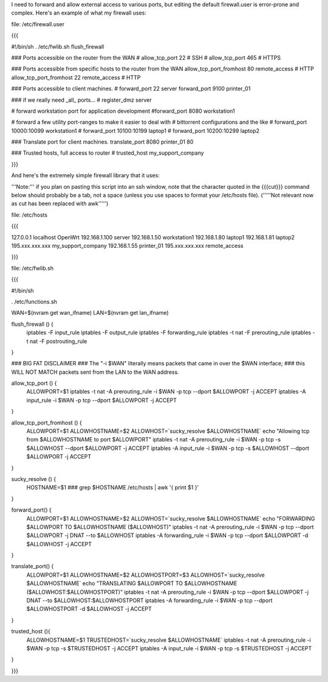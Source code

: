 I need to forward and allow external access to various ports, but editing the default firewall.user is error-prone and complex.  Here's an example of what my firewall uses:

file: /etc/firewall.user

{{{

#!/bin/sh
. /etc/fwlib.sh
flush_firewall

### Ports accessible on the router from the WAN
# allow_tcp_port 22 # SSH
# allow_tcp_port 465 # HTTPS

### Ports accessible from specific hosts to the router from the WAN
allow_tcp_port_fromhost 80 remote_access # HTTP
allow_tcp_port_fromhost 22 remote_access # HTTP

### Ports accessible to client machines.
# forward_port 22 server
forward_port 9100 printer_01

### if we really need _all_ ports...
# register_dmz server

# forward workstation port for application development
#forward_port 8080 workstation1

# forward a few utility port-ranges to make it easier to deal with
# bittorrent configurations and the like
# forward_port 10000:10099 workstation1
# forward_port 10100:10199 laptop1
# forward_port 10200:10299 laptop2

### Translate port for client machines.
translate_port 8080 printer_01 80

### Trusted hosts, full access to router
# trusted_host my_support_company

}}}

And here's the extremely simple firewall library that it uses:

'''Note:''' if you plan on pasting this script into an ssh window, note that the character quoted in the {{{cut}}} command below should probably be a tab, not a space (unless you use spaces to format your /etc/hosts file). ('''''Not relevant now as cut has been replaced with awk''''')

file: /etc/hosts

{{{

127.0.0.1 localhost OpenWrt
192.168.1.100 server
192.168.1.50 workstation1
192.168.1.80 laptop1
192.168.1.81 laptop2
195.xxx.xxx.xxx my_support_company
192.168.1.55 printer_01
195.xxx.xxx.xxx remote_access

}}}

file: /etc/fwlib.sh

{{{

#!/bin/sh

. /etc/functions.sh

WAN=$(nvram get wan_ifname)
LAN=$(nvram get lan_ifname)

flush_firewall () {
    iptables -F input_rule
    iptables -F output_rule
    iptables -F forwarding_rule
    iptables -t nat -F prerouting_rule
    iptables -t nat -F postrouting_rule
}

### BIG FAT DISCLAIMER
### The "-i $WAN" literally means packets that came in over the $WAN interface;
### this WILL NOT MATCH packets sent from the LAN to the WAN address.

allow_tcp_port () {
    ALLOWPORT=$1
    iptables -t nat -A prerouting_rule -i $WAN -p tcp --dport $ALLOWPORT -j ACCEPT
    iptables        -A input_rule      -i $WAN -p tcp --dport $ALLOWPORT -j ACCEPT
}

allow_tcp_port_fromhost () {
    ALLOWPORT=$1
    ALLOWHOSTNAME=$2
    ALLOWHOST=`sucky_resolve $ALLOWHOSTNAME`
    echo "Allowing tcp from $ALLOWHOSTNAME to port $ALLOWPORT"
    iptables -t nat -A prerouting_rule -i $WAN -p tcp -s $ALLOWHOST --dport $ALLOWPORT -j ACCEPT
    iptables        -A input_rule      -i $WAN -p tcp -s $ALLOWHOST --dport $ALLOWPORT -j ACCEPT
}

sucky_resolve () {
    HOSTNAME=$1
    ###
    grep $HOSTNAME /etc/hosts | awk '{ print $1 }'
}

forward_port() {
    ALLOWPORT=$1
    ALLOWHOSTNAME=$2
    ALLOWHOST=`sucky_resolve $ALLOWHOSTNAME`
    echo "FORWARDING $ALLOWPORT TO $ALLOWHOSTNAME ($ALLOWHOST)"
    iptables -t nat -A prerouting_rule -i $WAN -p tcp --dport $ALLOWPORT -j DNAT --to $ALLOWHOST
    iptables        -A forwarding_rule -i $WAN -p tcp --dport $ALLOWPORT -d $ALLOWHOST -j ACCEPT
}

translate_port() {
    ALLOWPORT=$1
    ALLOWHOSTNAME=$2
    ALLOWHOSTPORT=$3
    ALLOWHOST=`sucky_resolve $ALLOWHOSTNAME`
    echo "TRANSLATING $ALLOWPORT TO $ALLOWHOSTNAME ($ALLOWHOST:$ALLOWHOSTPORT)"
    iptables -t nat -A prerouting_rule -i $WAN -p tcp --dport $ALLOWPORT -j DNAT --to $ALLOWHOST:$ALLOWHOSTPORT
    iptables        -A forwarding_rule -i $WAN -p tcp --dport $ALLOWHOSTPORT -d $ALLOWHOST -j ACCEPT
}


trusted_host (){
    ALLOWHOSTNAME=$1
    TRUSTEDHOST=`sucky_resolve $ALLOWHOSTNAME`
    iptables -t nat -A prerouting_rule -i $WAN -p tcp -s $TRUSTEDHOST -j ACCEPT
    iptables        -A input_rule      -i $WAN -p tcp -s $TRUSTEDHOST -j ACCEPT
}

}}}

